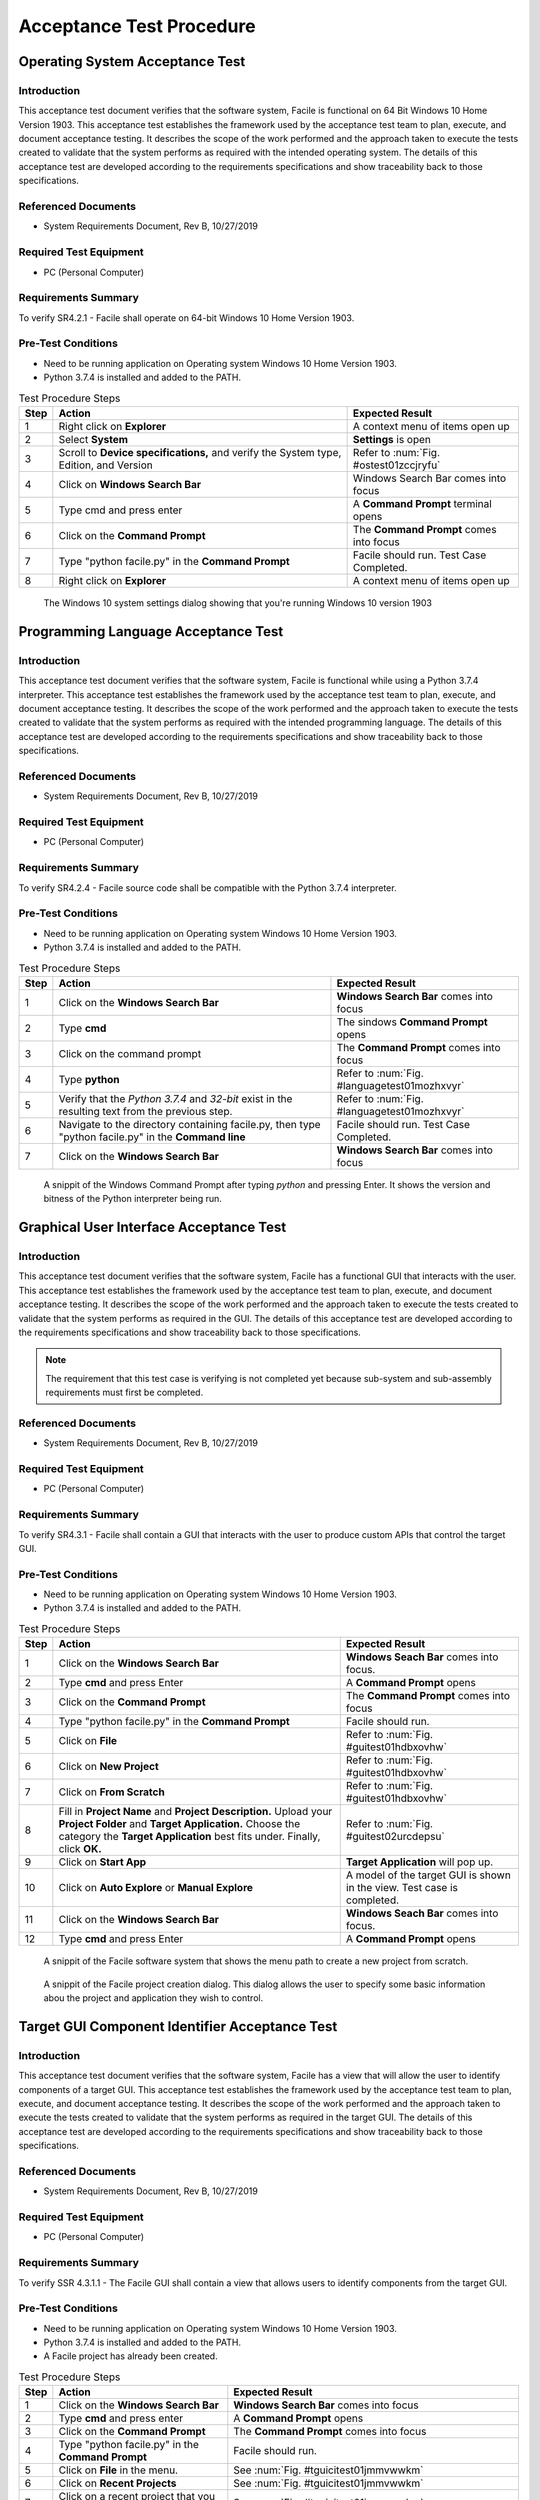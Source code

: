 
..
	This document has been auto generated by the test_procedure sphinx extension. Any changes to
	this file will be overwritten. DO NOT EDIT THIS FILE!


*************************
Acceptance Test Procedure
*************************


.. raw:: latex

	\newpage
	
----------------------------------------------------------------------------------------------------
Operating System Acceptance Test
----------------------------------------------------------------------------------------------------

============
Introduction
============

This acceptance test document verifies that the software system, Facile is functional on 64 Bit Windows 10 Home Version 1903.  This acceptance test establishes the framework used by the acceptance test team to plan, execute, and document acceptance testing.  It describes the scope of the work performed and the approach taken to execute the tests created to validate that the system performs as required with the intended operating system. The details of this acceptance test are developed according to the requirements specifications and show traceability back to those specifications.

====================
Referenced Documents
====================

- System Requirements Document, Rev B, 10/27/2019

=======================
Required Test Equipment
=======================

- PC (Personal Computer)

=========================
Requirements Summary
=========================

To verify SR4.2.1 - Facile shall operate on 64-bit Windows 10 Home Version 1903.

===================
Pre-Test Conditions
===================

- Need to be running application on Operating system Windows 10 Home Version 1903.
- Python 3.7.4 is installed and added to the PATH.

.. tabularcolumns:: |c|L|L|
.. table:: Test Procedure Steps

	+------+---------------------------------------------------------------------------------------+-----------------------------------------+
	| Step | Action                                                                                | Expected Result                         |
	+======+=======================================================================================+=========================================+
	|    1 | Right click on **Explorer**                                                           | A context menu of items open up         |
	+------+---------------------------------------------------------------------------------------+-----------------------------------------+
	|    2 | Select **System**                                                                     | **Settings** is open                    |
	+------+---------------------------------------------------------------------------------------+-----------------------------------------+
	|    3 | Scroll to **Device specifications,** and verify the System type, Edition, and Version | Refer to :num:`Fig. #ostest01zccjryfu`  |
	+------+---------------------------------------------------------------------------------------+-----------------------------------------+
	|    4 | Click on **Windows Search Bar**                                                       | Windows Search Bar comes into focus     |
	+------+---------------------------------------------------------------------------------------+-----------------------------------------+
	|    5 | Type cmd and press enter                                                              | A **Command Prompt** terminal opens     |
	+------+---------------------------------------------------------------------------------------+-----------------------------------------+
	|    6 | Click on the **Command Prompt**                                                       | The **Command Prompt** comes into focus |
	+------+---------------------------------------------------------------------------------------+-----------------------------------------+
	|    7 | Type "python facile.py" in the **Command Prompt**                                     | Facile should run. Test Case Completed. |
	+------+---------------------------------------------------------------------------------------+-----------------------------------------+
	|    8 | Right click on **Explorer**                                                           | A context menu of items open up         |
	+------+---------------------------------------------------------------------------------------+-----------------------------------------+


.. _OStest01zcCjRyFu:

.. figure:: ./images/OS_test_01.png
    :alt: The Windows 10 system settings dialog showing that you're running Windows 10 version 1903
    
    The Windows 10 system settings dialog showing that you're running Windows 10 version 1903
    

.. raw:: latex

	\newpage
	
----------------------------------------------------------------------------------------------------
Programming Language Acceptance Test
----------------------------------------------------------------------------------------------------

============
Introduction
============

This acceptance test document verifies that the software system, Facile is functional while using a Python 3.7.4 interpreter.  This acceptance test establishes the framework used by the acceptance test team to plan, execute, and document acceptance testing.  It describes the scope of the work performed and the approach taken to execute the tests created to validate that the system performs as required with the intended programming language. The details of this acceptance test are developed according to the requirements specifications and show traceability back to those specifications.

====================
Referenced Documents
====================

- System Requirements Document, Rev B, 10/27/2019

=======================
Required Test Equipment
=======================

- PC (Personal Computer)

=========================
Requirements Summary
=========================

To verify SR4.2.4 - Facile source code shall be compatible with the Python 3.7.4 interpreter.

===================
Pre-Test Conditions
===================

- Need to be running application on Operating system Windows 10 Home Version 1903.
- Python 3.7.4 is installed and added to the PATH.

.. tabularcolumns:: |c|L|L|
.. table:: Test Procedure Steps

	+------+------------------------------------------------------------------------------------------------------+----------------------------------------------+
	| Step | Action                                                                                               | Expected Result                              |
	+======+======================================================================================================+==============================================+
	|    1 | Click on the **Windows Search Bar**                                                                  | **Windows Search Bar** comes into focus      |
	+------+------------------------------------------------------------------------------------------------------+----------------------------------------------+
	|    2 | Type **cmd**                                                                                         | The sindows **Command Prompt** opens         |
	+------+------------------------------------------------------------------------------------------------------+----------------------------------------------+
	|    3 | Click on the command prompt                                                                          | The **Command Prompt** comes into focus      |
	+------+------------------------------------------------------------------------------------------------------+----------------------------------------------+
	|    4 | Type **python**                                                                                      | Refer to :num:`Fig. #languagetest01mozhxvyr` |
	+------+------------------------------------------------------------------------------------------------------+----------------------------------------------+
	|    5 | Verify that the *Python 3.7.4* and *32-bit* exist in the resulting text from the previous step.      | Refer to :num:`Fig. #languagetest01mozhxvyr` |
	+------+------------------------------------------------------------------------------------------------------+----------------------------------------------+
	|    6 | Navigate to the directory containing facile.py, then type "python facile.py" in the **Command line** | Facile should run. Test Case Completed.      |
	+------+------------------------------------------------------------------------------------------------------+----------------------------------------------+
	|    7 | Click on the **Windows Search Bar**                                                                  | **Windows Search Bar** comes into focus      |
	+------+------------------------------------------------------------------------------------------------------+----------------------------------------------+


.. _languagetest01MozhxVYr:

.. figure:: ./images/language_test_01.png
    :alt: A snippit of the Windows Command Prompt after typing *python* and pressing Enter. It shows the version and bitness of the Python interpreter being run.
    
    A snippit of the Windows Command Prompt after typing *python* and pressing Enter. It shows the version and bitness of the Python interpreter being run.
    

.. raw:: latex

	\newpage
	
----------------------------------------------------------------------------------------------------
Graphical User Interface Acceptance Test
----------------------------------------------------------------------------------------------------

============
Introduction
============

This acceptance test document verifies that the software system, Facile has a functional GUI that interacts with the user.  This acceptance test establishes the framework used by the acceptance test team to plan, execute, and document acceptance testing.  It describes the scope of the work performed and the approach taken to execute the tests created to validate that the system performs as required in the GUI. The details of this acceptance test are developed according to the requirements specifications and show traceability back to those specifications.

.. note::
    The requirement that this test case is verifying is not completed yet because sub-system and sub-assembly requirements must first be completed.

====================
Referenced Documents
====================

- System Requirements Document, Rev B, 10/27/2019

=======================
Required Test Equipment
=======================

- PC (Personal Computer)

=========================
Requirements Summary
=========================

To verify SR4.3.1 - Facile shall contain a GUI that interacts with the user to produce custom APIs that control the target GUI.

===================
Pre-Test Conditions
===================

- Need to be running application on Operating system Windows 10 Home Version 1903.
- Python 3.7.4 is installed and added to the PATH.

.. tabularcolumns:: |c|L|L|
.. table:: Test Procedure Steps

	+------+---------------------------------------------------------------------------------------------------------------------------------------------------------------------------------------------------------+-------------------------------------------------------------------------+
	| Step | Action                                                                                                                                                                                                  | Expected Result                                                         |
	+======+=========================================================================================================================================================================================================+=========================================================================+
	|    1 | Click on the **Windows Search Bar**                                                                                                                                                                     | **Windows Seach Bar** comes into focus.                                 |
	+------+---------------------------------------------------------------------------------------------------------------------------------------------------------------------------------------------------------+-------------------------------------------------------------------------+
	|    2 | Type **cmd** and press Enter                                                                                                                                                                            | A **Command Prompt** opens                                              |
	+------+---------------------------------------------------------------------------------------------------------------------------------------------------------------------------------------------------------+-------------------------------------------------------------------------+
	|    3 | Click on the **Command Prompt**                                                                                                                                                                         | The **Command Prompt** comes into focus                                 |
	+------+---------------------------------------------------------------------------------------------------------------------------------------------------------------------------------------------------------+-------------------------------------------------------------------------+
	|    4 | Type "python facile.py" in the **Command Prompt**                                                                                                                                                       | Facile should run.                                                      |
	+------+---------------------------------------------------------------------------------------------------------------------------------------------------------------------------------------------------------+-------------------------------------------------------------------------+
	|    5 | Click on **File**                                                                                                                                                                                       | Refer to :num:`Fig. #guitest01hdbxovhw`                                 |
	+------+---------------------------------------------------------------------------------------------------------------------------------------------------------------------------------------------------------+-------------------------------------------------------------------------+
	|    6 | Click on **New Project**                                                                                                                                                                                | Refer to :num:`Fig. #guitest01hdbxovhw`                                 |
	+------+---------------------------------------------------------------------------------------------------------------------------------------------------------------------------------------------------------+-------------------------------------------------------------------------+
	|    7 | Click on **From Scratch**                                                                                                                                                                               | Refer to :num:`Fig. #guitest01hdbxovhw`                                 |
	+------+---------------------------------------------------------------------------------------------------------------------------------------------------------------------------------------------------------+-------------------------------------------------------------------------+
	|    8 | Fill in **Project Name** and **Project Description.** Upload your **Project Folder** and **Target Application.** Choose the category the **Target Application** best fits under. Finally, click **OK.** | Refer to :num:`Fig. #guitest02urcdepsu`                                 |
	+------+---------------------------------------------------------------------------------------------------------------------------------------------------------------------------------------------------------+-------------------------------------------------------------------------+
	|    9 | Click on **Start App**                                                                                                                                                                                  | **Target Application** will pop up.                                     |
	+------+---------------------------------------------------------------------------------------------------------------------------------------------------------------------------------------------------------+-------------------------------------------------------------------------+
	|   10 | Click on **Auto Explore** or **Manual Explore**                                                                                                                                                         | A model of the target GUI is shown in the view. Test case is completed. |
	+------+---------------------------------------------------------------------------------------------------------------------------------------------------------------------------------------------------------+-------------------------------------------------------------------------+
	|   11 | Click on the **Windows Search Bar**                                                                                                                                                                     | **Windows Seach Bar** comes into focus.                                 |
	+------+---------------------------------------------------------------------------------------------------------------------------------------------------------------------------------------------------------+-------------------------------------------------------------------------+
	|   12 | Type **cmd** and press Enter                                                                                                                                                                            | A **Command Prompt** opens                                              |
	+------+---------------------------------------------------------------------------------------------------------------------------------------------------------------------------------------------------------+-------------------------------------------------------------------------+


.. _GUItest01HdbXoVHW:

.. figure:: ./images/GUI_test_01.png
    :alt: A snippit of the Facile software system that shows the menu path to create a new project from scratch.
    
    A snippit of the Facile software system that shows the menu path to create a new project from scratch.
    


.. _GUItest02urcDEPsu:

.. figure:: ./images/GUI_test_02.png
    :alt: A snippit of the Facile project creation dialog. This dialog allows the user to specify some basic information abou the project and application they wish to control.
    
    A snippit of the Facile project creation dialog. This dialog allows the user to specify some basic information abou the project and application they wish to control.
    

.. raw:: latex

	\newpage
	
----------------------------------------------------------------------------------------------------
Target GUI Component Identifier Acceptance Test
----------------------------------------------------------------------------------------------------

============
Introduction
============

This acceptance test document verifies that the software system, Facile has a view that will allow the user to identify components of a target GUI.  This acceptance test establishes the framework used by the acceptance test team to plan, execute, and document acceptance testing.  It describes the scope of the work performed and the approach taken to execute the tests created to validate that the system performs as required in the target GUI. The details of this acceptance test are developed according to the requirements specifications and show traceability back to those specifications.

====================
Referenced Documents
====================

- System Requirements Document, Rev B, 10/27/2019

=======================
Required Test Equipment
=======================

- PC (Personal Computer)

=========================
Requirements Summary
=========================

To verify SSR 4.3.1.1 - The Facile GUI shall contain a view that allows users to identify components from the target GUI.

===================
Pre-Test Conditions
===================

- Need to be running application on Operating system Windows 10 Home Version 1903.
- Python 3.7.4 is installed and added to the PATH.
- A Facile project has already been created.

.. tabularcolumns:: |c|L|L|
.. table:: Test Procedure Steps

	+------+--------------------------------------------------------+--------------------------------------------------------------------------------------+
	| Step | Action                                                 | Expected Result                                                                      |
	+======+========================================================+======================================================================================+
	|    1 | Click on the **Windows Search Bar**                    | **Windows Search Bar** comes into focus                                              |
	+------+--------------------------------------------------------+--------------------------------------------------------------------------------------+
	|    2 | Type **cmd** and press enter                           | A **Command Prompt** opens                                                           |
	+------+--------------------------------------------------------+--------------------------------------------------------------------------------------+
	|    3 | Click on the **Command Prompt**                        | The **Command Prompt** comes into focus                                              |
	+------+--------------------------------------------------------+--------------------------------------------------------------------------------------+
	|    4 | Type "python facile.py" in the **Command Prompt**      | Facile should run.                                                                   |
	+------+--------------------------------------------------------+--------------------------------------------------------------------------------------+
	|    5 | Click on **File** in the menu.                         | See :num:`Fig. #tguicitest01jmmvwwkm`                                                |
	+------+--------------------------------------------------------+--------------------------------------------------------------------------------------+
	|    6 | Click on **Recent Projects**                           | See :num:`Fig. #tguicitest01jmmvwwkm`                                                |
	+------+--------------------------------------------------------+--------------------------------------------------------------------------------------+
	|    7 | Click on a recent project that you created previously. | See :num:`Fig. #tguicitest01jmmvwwkm`                                                |
	+------+--------------------------------------------------------+--------------------------------------------------------------------------------------+
	|    8 | Click on **Start App**                                 | **Target Application** will run.                                                     |
	+------+--------------------------------------------------------+--------------------------------------------------------------------------------------+
	|    9 | Click on **Auto Explore** or **Manual Explore**        | GUI is shown in the view with components highlighted in red. Test case is completed. |
	+------+--------------------------------------------------------+--------------------------------------------------------------------------------------+
	|   10 | Click on the **Windows Search Bar**                    | **Windows Search Bar** comes into focus                                              |
	+------+--------------------------------------------------------+--------------------------------------------------------------------------------------+


.. _TGUICItest01JmMvWwkM:

.. figure:: ./images/TGUICI_test_01.png
    :alt: A snippit of the Facile software system that shows the menu path to open an existing project.
    
    A snippit of the Facile software system that shows the menu path to open an existing project.
    

.. raw:: latex

	\newpage
	
----------------------------------------------------------------------------------------------------
Target GUI Behavior Mapper Acceptance Test
----------------------------------------------------------------------------------------------------

============
Introduction
============

This acceptance test document verifies that the software system, Facile has a GUI that contains a view that allows the users to specify 'Show/Hide' for relation between two components.  This acceptance test establishes the framework used by the acceptance test team to plan, execute, and document acceptance testing.  It describes the scope of the work performed and the approach taken to execute the tests created to validate that the system performs as required in the GUI. The details of this acceptance test are developed according to the requirements specifications and show traceability back to those specifications.

====================
Referenced Documents
====================

- System Requirements Document, Rev B, 10/27/2019

=======================
Required Test Equipment
=======================

- PC (Personal Computer)

=========================
Requirements Summary
=========================

To verify SSR 4.3.1.2 The Facile GUI shall contain a view that allows user to specify 'Show/Hide' relation between two components.

===================
Pre-Test Conditions
===================

- Need to be running application on Operating system Windows 10 Home Version 1903.
- Python 3.7.4 is installed and added to the PATH.
- A Facile project has already been created.

.. tabularcolumns:: |c|L|L|
.. table:: Test Procedure Steps

	+------+--------------------------------------------------------------------+---------------------------------------------------------------------------------------------+
	| Step | Action                                                             | Expected Result                                                                             |
	+======+====================================================================+=============================================================================================+
	|    1 | Click on the **Windows Search Bar**                                | **Windows Search Bar** comes into focus                                                     |
	+------+--------------------------------------------------------------------+---------------------------------------------------------------------------------------------+
	|    2 | Type **cmd** and press enter                                       | A **Command Prompt** opens                                                                  |
	+------+--------------------------------------------------------------------+---------------------------------------------------------------------------------------------+
	|    3 | Click on the **Command Prompt**                                    | The **Command Prompt** comes into focus                                                     |
	+------+--------------------------------------------------------------------+---------------------------------------------------------------------------------------------+
	|    4 | Type "python facile.py" in the **Command Prompt**                  | Facile should run.                                                                          |
	+------+--------------------------------------------------------------------+---------------------------------------------------------------------------------------------+
	|    5 | Click on **File** in the menu.                                     | Context menu of items will be shown                                                         |
	+------+--------------------------------------------------------------------+---------------------------------------------------------------------------------------------+
	|    6 | Click on **Recent Projects**                                       | Context menu of recent projects will be shown.                                              |
	+------+--------------------------------------------------------------------+---------------------------------------------------------------------------------------------+
	|    7 | Click on a recent project that you created previously.             | The selected project will be opened.                                                        |
	+------+--------------------------------------------------------------------+---------------------------------------------------------------------------------------------+
	|    8 | Click on **Start App**                                             | **Target Application** will open                                                            |
	+------+--------------------------------------------------------------------+---------------------------------------------------------------------------------------------+
	|    9 | Click on **Auto Explore** or **Manual Explore**                    | GUI is shown in the view with the selected component highlighted in red.                    |
	+------+--------------------------------------------------------------------+---------------------------------------------------------------------------------------------+
	|   10 | Click on the same button that you clicked on in the previous step. | **Observer** (and **Explorer**) will stop running.                                          |
	+------+--------------------------------------------------------------------+---------------------------------------------------------------------------------------------+
	|   11 | Click on **Add Behavior**                                          | Facile will enter the **ADD_VB** state and wait for the user to select 2 components.        |
	+------+--------------------------------------------------------------------+---------------------------------------------------------------------------------------------+
	|   12 | Click on 2 highlighted components that are shown in the view.      | an arrow will be drawn going from the first component to the second component.              |
	+------+--------------------------------------------------------------------+---------------------------------------------------------------------------------------------+
	|   13 | Select the new visibility behavior in the **project explorer**.    | The properties for the selected visibility behavior will be shown in the Properties editor. |
	+------+--------------------------------------------------------------------+---------------------------------------------------------------------------------------------+
	|   14 | Double click on the right column of the Reaction Type property.    | Options of **Show** or **Hide** will appear in the dropdown menu.                           |
	+------+--------------------------------------------------------------------+---------------------------------------------------------------------------------------------+
	|   15 | Click on **Shows** or **Hides**                                    | Reaction Type property is altered                                                           |
	+------+--------------------------------------------------------------------+---------------------------------------------------------------------------------------------+
	|   16 | Select any behavior in the **Project Explorer**                    | Reaction Type property iis changed in the **Project Explorer**. Test case is completed.     |
	+------+--------------------------------------------------------------------+---------------------------------------------------------------------------------------------+

.. raw:: latex

	\newpage
	
----------------------------------------------------------------------------------------------------
Project Overview Sidebar Acceptance Test
----------------------------------------------------------------------------------------------------

============
Introduction
============

This acceptance test document verifies that the software system, Facile has a GUI, that will have a view of all model components of the API project.  This acceptance test establishes the framework used by the acceptance test team to plan, execute, and document acceptance testing.  It describes the scope of the work performed and the approach taken to execute the tests created to validate that the system performs as required in the GUI. The details of this acceptance test are developed according to the requirements specifications and show traceability back to those specifications.

====================
Referenced Documents
====================

- System Requirements Document, Rev B, 10/27/2019

=======================
Required Test Equipment
=======================

- PC (Personal Computer)

=========================
Requirements Summary
=========================

To verify SSR 4.3.1.3 - The system shall contain a view that shows all model components of the API project.

===================
Pre-Test Conditions
===================

- Need to be running application on Operating system Windows 10 Home Version 1903.
- Python 3.7.4 is installed and added to the PATH.

.. tabularcolumns:: |c|L|L|
.. table:: Test Procedure Steps

	+------+---------------------------------------------------------------------------------------------------------------------------------------------------------------------------------------------------------+--------------------------------------------------------------------------------------------------------------+
	| Step | Action                                                                                                                                                                                                  | Expected Result                                                                                              |
	+======+=========================================================================================================================================================================================================+==============================================================================================================+
	|    1 | Click on the **Windows Search Bar**                                                                                                                                                                     | **Windows Seach Bar** comes into focus.                                                                      |
	+------+---------------------------------------------------------------------------------------------------------------------------------------------------------------------------------------------------------+--------------------------------------------------------------------------------------------------------------+
	|    2 | Type **cmd** and press Enter                                                                                                                                                                            | A **Command Prompt** opens                                                                                   |
	+------+---------------------------------------------------------------------------------------------------------------------------------------------------------------------------------------------------------+--------------------------------------------------------------------------------------------------------------+
	|    3 | Click on the **Command Prompt**                                                                                                                                                                         | The **Command Prompt** comes into focus                                                                      |
	+------+---------------------------------------------------------------------------------------------------------------------------------------------------------------------------------------------------------+--------------------------------------------------------------------------------------------------------------+
	|    4 | Type "python facile.py" in the **Command Prompt**                                                                                                                                                       | Facile should run.                                                                                           |
	+------+---------------------------------------------------------------------------------------------------------------------------------------------------------------------------------------------------------+--------------------------------------------------------------------------------------------------------------+
	|    5 | Click on **File**                                                                                                                                                                                       | Refer to :num:`Fig. #ostest01gxwshbue`                                                                       |
	+------+---------------------------------------------------------------------------------------------------------------------------------------------------------------------------------------------------------+--------------------------------------------------------------------------------------------------------------+
	|    6 | Click on **New Project**                                                                                                                                                                                | Refer to :num:`Fig. #ostest01gxwshbue`                                                                       |
	+------+---------------------------------------------------------------------------------------------------------------------------------------------------------------------------------------------------------+--------------------------------------------------------------------------------------------------------------+
	|    7 | Click on **From Scratch**                                                                                                                                                                               | Refer to :num:`Fig. #ostest01gxwshbue`                                                                       |
	+------+---------------------------------------------------------------------------------------------------------------------------------------------------------------------------------------------------------+--------------------------------------------------------------------------------------------------------------+
	|    8 | Fill in **Project Name** and **Project Description.** Upload your **Project Folder** and **Target Application.** Choose the category the **Target Application** best fits under. Finally, click **OK.** | Project is saved with the *.fcl* extension in the selected folder. Refer to :num:`Fig. #guitest02jrswixyr`   |
	+------+---------------------------------------------------------------------------------------------------------------------------------------------------------------------------------------------------------+--------------------------------------------------------------------------------------------------------------+
	|    9 | Click on **Start App**                                                                                                                                                                                  | **Target Application** will pop up.                                                                          |
	+------+---------------------------------------------------------------------------------------------------------------------------------------------------------------------------------------------------------+--------------------------------------------------------------------------------------------------------------+
	|   10 | Click on **Auto Explore** or **Manual Explore**                                                                                                                                                         | A model of the target GUI is shown in the view.                                                              |
	+------+---------------------------------------------------------------------------------------------------------------------------------------------------------------------------------------------------------+--------------------------------------------------------------------------------------------------------------+
	|   11 | In the left sidebar, expand **Project**, then expand **GUI Components**                                                                                                                                 | All of the GUI Components that make up the project are shown as a hierarchical view in the project explorer. |
	+------+---------------------------------------------------------------------------------------------------------------------------------------------------------------------------------------------------------+--------------------------------------------------------------------------------------------------------------+
	|   12 | Click on the **Windows Search Bar**                                                                                                                                                                     | **Windows Seach Bar** comes into focus.                                                                      |
	+------+---------------------------------------------------------------------------------------------------------------------------------------------------------------------------------------------------------+--------------------------------------------------------------------------------------------------------------+


.. _OStest01GXWsHbUe:

.. figure:: ./images/OS_test_01.png
    :alt: The Windows 10 system settings dialog showing that you're running Windows 10 version 1903
    
    The Windows 10 system settings dialog showing that you're running Windows 10 version 1903
    


.. _GUItest02JrswIXyr:

.. figure:: ./images/GUI_test_02.png
    :alt: 
    
    
    

.. raw:: latex

	\newpage
	
----------------------------------------------------------------------------------------------------
Property Editor Panel Acceptance Test
----------------------------------------------------------------------------------------------------

============
Introduction
============

This acceptance test document verifies that the software system, Facile has a functional GUI that shall contain a view that allows the user to edit specific properties. The properties will be for any model components of the project that are selected by the user.  This acceptance test establishes the framework used by the acceptance test team to plan, execute, and document acceptance testing.  It describes the scope of the work performed and the approach taken to execute the tests created to validate that the system performs as required in the GUI. The details of this acceptance test are developed according to the requirements specifications and show traceability back to those specifications.

====================
Referenced Documents
====================

- System Requirements Document, Rev B, 10/27/2019

=======================
Required Test Equipment
=======================

- PC (Personal Computer)

=========================
Requirements Summary
=========================

To verify SRR 4.3.1.4 - The system shall contain a view that allows the user to edit specific properties for any model components in the project.

===================
Pre-Test Conditions
===================

- Need to be running application on Operating system Windows 10 Home Version 1903.
- Python 3.7.4 is installed and added to the PATH.
- A Facile project has already been created.

.. tabularcolumns:: |c|L|L|
.. table:: Test Procedure Steps

	+------+--------------------------------------------------------------------------------------------+--------------------------------------------------------------------------------------------+
	| Step | Action                                                                                     | Expected Result                                                                            |
	+======+============================================================================================+============================================================================================+
	|    1 | Click on the **Windows Search Bar**                                                        | **Windows Search Bar** comes into focus                                                    |
	+------+--------------------------------------------------------------------------------------------+--------------------------------------------------------------------------------------------+
	|    2 | Type **cmd** and press enter                                                               | A **Command Prompt** opens                                                                 |
	+------+--------------------------------------------------------------------------------------------+--------------------------------------------------------------------------------------------+
	|    3 | Click on the **Command Prompt**                                                            | The **Command Prompt** comes into focus                                                    |
	+------+--------------------------------------------------------------------------------------------+--------------------------------------------------------------------------------------------+
	|    4 | Type "python facile.py" in the **Command Prompt**                                          | Facile should run.                                                                         |
	+------+--------------------------------------------------------------------------------------------+--------------------------------------------------------------------------------------------+
	|    5 | Click on **File** in the menu.                                                             | Context menu of items will be shown                                                        |
	+------+--------------------------------------------------------------------------------------------+--------------------------------------------------------------------------------------------+
	|    6 | Click on **Recent Projects**                                                               | Context menu of recent projects will be shown.                                             |
	+------+--------------------------------------------------------------------------------------------+--------------------------------------------------------------------------------------------+
	|    7 | Click on a recent project that you created previously.                                     | The selected project will be opened.                                                       |
	+------+--------------------------------------------------------------------------------------------+--------------------------------------------------------------------------------------------+
	|    8 | Click on **Start App**                                                                     | **Target Application** will open                                                           |
	+------+--------------------------------------------------------------------------------------------+--------------------------------------------------------------------------------------------+
	|    9 | Click on **Auto Explore** or **Manual Explore**                                            | GUI is shown in the view with the selected component highlighted in red.                   |
	+------+--------------------------------------------------------------------------------------------+--------------------------------------------------------------------------------------------+
	|   10 | Click on a component in the **Target GUI Model Graphics View**                             | Highlighted component will have its properties shown in the **Property Editor** view.      |
	+------+--------------------------------------------------------------------------------------------+--------------------------------------------------------------------------------------------+
	|   11 | Click on a property in the **Property Editor** view                                        | The property will come into focus. Refer to :num:`Fig. #propertytest01ebocuogg`            |
	+------+--------------------------------------------------------------------------------------------+--------------------------------------------------------------------------------------------+
	|   12 | Edit the property value (If editable)                                                      | The value of the property is edited.                                                       |
	+------+--------------------------------------------------------------------------------------------+--------------------------------------------------------------------------------------------+
	|   13 | Select a different component and then select the one that had the *Name* property changed. | The *Name* of the component has been updated in the **Project Explorer**. Test is complete |
	+------+--------------------------------------------------------------------------------------------+--------------------------------------------------------------------------------------------+
	|   14 | Click on the **Windows Search Bar**                                                        | **Windows Search Bar** comes into focus                                                    |
	+------+--------------------------------------------------------------------------------------------+--------------------------------------------------------------------------------------------+


.. _propertytest01ebOCuogg:

.. figure:: ./images/property_test_01.png
    :alt: Shows the Facile software with the *Name* property selected. The *Name* property is always editable.
    
    Shows the Facile software with the *Name* property selected. The *Name* property is always editable.
    

.. raw:: latex

	\newpage
	
----------------------------------------------------------------------------------------------------
Project Settings Dialog Acceptance Test
----------------------------------------------------------------------------------------------------

============
Introduction
============

This acceptance test document verifies that the software system, Facile has a functional GUI that contains a dialog that will allow the user to edit the setting of a specified project.  This acceptance test establishes the framework used by the acceptance test team to plan, execute, and document acceptance testing.  It describes the scope of the work performed and the approach taken to execute the tests created to validate that the system performs as required in the GUI. The details of this acceptance test are developed according to the requirements specifications and show traceability back to those specifications.

====================
Referenced Documents
====================

- System Requirements Document, Rev B, 10/27/2019

=======================
Required Test Equipment
=======================

- PC (Personal Computer)

=========================
Requirements Summary
=========================

To verify SSR 4.3.1.5 - The Facile GUI shall contain a dialog that allows the user to edit project settings.

===================
Pre-Test Conditions
===================

- Need to be running application on Operating system Windows 10 Home Version 1903.
- Python 3.7.4 is installed and added to the PATH.
- A Facile project has already been created.

.. tabularcolumns:: |c|L|L|
.. table:: Test Procedure Steps

	+------+--------------------------------------------------------+---------------------------------------------------------+
	| Step | Action                                                 | Expected Result                                         |
	+======+========================================================+=========================================================+
	|    1 | Click on the **Windows Search Bar**                    | **Windows Search Bar** comes into focus                 |
	+------+--------------------------------------------------------+---------------------------------------------------------+
	|    2 | Type **cmd** and press enter                           | A **Command Prompt** opens                              |
	+------+--------------------------------------------------------+---------------------------------------------------------+
	|    3 | Click on the **Command Prompt**                        | The **Command Prompt** comes into focus                 |
	+------+--------------------------------------------------------+---------------------------------------------------------+
	|    4 | Type "python facile.py" in the **Command Prompt**      | Facile should run.                                      |
	+------+--------------------------------------------------------+---------------------------------------------------------+
	|    5 | Click on **File** in the menu.                         | Context menu of items will be shown                     |
	+------+--------------------------------------------------------+---------------------------------------------------------+
	|    6 | Click on **Recent Projects**                           | Context menu of recent projects will be shown.          |
	+------+--------------------------------------------------------+---------------------------------------------------------+
	|    7 | Click on a recent project that you created previously. | The selected project will be opened.                    |
	+------+--------------------------------------------------------+---------------------------------------------------------+
	|    8 | Click on **File** again                                | Context menu of items will be shown                     |
	+------+--------------------------------------------------------+---------------------------------------------------------+
	|    9 | Click on **Project Settings**                          | Refer to :num:`Fig. #settingstest01trbcimur`            |
	+------+--------------------------------------------------------+---------------------------------------------------------+
	|   10 | Edit any project setting and click on **Save**         | Project setting is edited and saved.                    |
	+------+--------------------------------------------------------+---------------------------------------------------------+
	|   11 | Close the project settings dialog.                     | The project settings dialog is closed.                  |
	+------+--------------------------------------------------------+---------------------------------------------------------+
	|   12 | Open the project settings dialog again.                | The updated values should show. Test case is completed. |
	+------+--------------------------------------------------------+---------------------------------------------------------+
	|   13 | Click on the **Windows Search Bar**                    | **Windows Search Bar** comes into focus                 |
	+------+--------------------------------------------------------+---------------------------------------------------------+


.. _settingstest01tRbciMUr:

.. figure:: ./images/settings_test_01.png
    :alt: Shows the Project Settings dialog.
    
    Shows the Project Settings dialog.
    

.. raw:: latex

	\newpage
	
----------------------------------------------------------------------------------------------------
Project File Extension Acceptance Test
----------------------------------------------------------------------------------------------------

============
Introduction
============

This acceptance test document verifies that the software system, Facile will have its project files saved with a .fcl extension.  This acceptance test establishes the framework used by the acceptance test team to plan, execute, and document acceptance testing.  It describes the scope of the work performed and the approach taken to execute the tests created to validate that the system performs as required in the GUI. The details of this acceptance test are developed according to the requirements specifications and show traceability back to those specifications.

====================
Referenced Documents
====================

- System Requirements Document, Rev B, 10/27/2019

=======================
Required Test Equipment
=======================

- PC (Personal Computer)

=========================
Requirements Summary
=========================

To verify SR4.2.1 - Facile shall operate on 64-bit Windows 10 Home Version 1903.

===================
Pre-Test Conditions
===================

- Need to be running application on Operating system Windows 10 Home Version 1903.
- Python 3.7.4 is installed and added to the PATH.

.. tabularcolumns:: |c|L|L|
.. table:: Test Procedure Steps

	+------+---------------------------------------------------------------------------------------------------------------------------------------------------------------------------------------------------------+--------------------------------------------------------------------------------------------------------------------------------------------------+
	| Step | Action                                                                                                                                                                                                  | Expected Result                                                                                                                                  |
	+======+=========================================================================================================================================================================================================+==================================================================================================================================================+
	|    1 | Click on the **Windows Search Bar**                                                                                                                                                                     | **Windows Seach Bar** comes into focus.                                                                                                          |
	+------+---------------------------------------------------------------------------------------------------------------------------------------------------------------------------------------------------------+--------------------------------------------------------------------------------------------------------------------------------------------------+
	|    2 | Type **cmd** and press Enter                                                                                                                                                                            | A **Command Prompt** opens                                                                                                                       |
	+------+---------------------------------------------------------------------------------------------------------------------------------------------------------------------------------------------------------+--------------------------------------------------------------------------------------------------------------------------------------------------+
	|    3 | Click on the **Command Prompt**                                                                                                                                                                         | The **Command Prompt** comes into focus                                                                                                          |
	+------+---------------------------------------------------------------------------------------------------------------------------------------------------------------------------------------------------------+--------------------------------------------------------------------------------------------------------------------------------------------------+
	|    4 | Type "python facile.py" in the **Command Prompt**                                                                                                                                                       | Facile should run.                                                                                                                               |
	+------+---------------------------------------------------------------------------------------------------------------------------------------------------------------------------------------------------------+--------------------------------------------------------------------------------------------------------------------------------------------------+
	|    5 | Click on **File**                                                                                                                                                                                       | Refer to :num:`Fig. #ostest01pgxxdaem`                                                                                                           |
	+------+---------------------------------------------------------------------------------------------------------------------------------------------------------------------------------------------------------+--------------------------------------------------------------------------------------------------------------------------------------------------+
	|    6 | Click on **New Project**                                                                                                                                                                                | Refer to :num:`Fig. #ostest01pgxxdaem`                                                                                                           |
	+------+---------------------------------------------------------------------------------------------------------------------------------------------------------------------------------------------------------+--------------------------------------------------------------------------------------------------------------------------------------------------+
	|    7 | Click on **From Scratch**                                                                                                                                                                               | Refer to :num:`Fig. #ostest01pgxxdaem`                                                                                                           |
	+------+---------------------------------------------------------------------------------------------------------------------------------------------------------------------------------------------------------+--------------------------------------------------------------------------------------------------------------------------------------------------+
	|    8 | Fill in **Project Name** and **Project Description.** Upload your **Project Folder** and **Target Application.** Choose the category the **Target Application** best fits under. Finally, click **OK.** | Project is saved with the *.fcl* extension in the selected folder. Refer to :num:`Fig. #guitest02rybfmqpw`                                       |
	+------+---------------------------------------------------------------------------------------------------------------------------------------------------------------------------------------------------------+--------------------------------------------------------------------------------------------------------------------------------------------------+
	|    9 | In the Windows taskbar, click on **File Explorer** and navigate to your project folder.                                                                                                                 | A variety of files are shown. The main file is the name of your project with the *.fcl* extension. Refer to :num:`Fig. #extensiontest01rmcayjwx` |
	+------+---------------------------------------------------------------------------------------------------------------------------------------------------------------------------------------------------------+--------------------------------------------------------------------------------------------------------------------------------------------------+
	|   10 | Click on the **Windows Search Bar**                                                                                                                                                                     | **Windows Seach Bar** comes into focus.                                                                                                          |
	+------+---------------------------------------------------------------------------------------------------------------------------------------------------------------------------------------------------------+--------------------------------------------------------------------------------------------------------------------------------------------------+


.. _OStest01pGxXDaEM:

.. figure:: ./images/OS_test_01.png
    :alt: 
    
    
    


.. _GUItest02rYBFmqPw:

.. figure:: ./images/GUI_test_02.png
    :alt: 
    
    
    


.. _extensiontest01rmCAYJWx:

.. figure:: ./images/extension_test_01.png
    :alt: Shows the files in your project. The filenames in your project may differ, but the extensions should remain the same.
    
    Shows the files in your project. The filenames in your project may differ, but the extensions should remain the same.
    

.. raw:: latex

	\newpage
	
----------------------------------------------------------------------------------------------------
Project File Format Acceptance Test
----------------------------------------------------------------------------------------------------

============
Introduction
============

This acceptance test document verifies that the software system, Facile will have project files than be in a human-readable format such as JSON.  This acceptance test establishes the framework used by the acceptance test team to plan, execute, and document acceptance testing.  It describes the scope of the work performed and the approach taken to execute the tests created to validate that the system performs as required. The details of this acceptance test are developed according to the requirements specifications and show traceability back to those specifications.

====================
Referenced Documents
====================

- System Requirements Document, Rev B, 10/27/2019

=======================
Required Test Equipment
=======================

- PC (Personal Computer)

=========================
Requirements Summary
=========================

To verify SR 4.6.4 - Facile project files shall be in a human-readable format such as JSON.

===================
Pre-Test Conditions
===================

- Need to be running application on Operating system Windows 10 Home Version 1903.
- Python 3.7.4 is installed and added to the PATH.

.. tabularcolumns:: |c|L|L|
.. table:: Test Procedure Steps

	+------+---------------------------------------------------------------------------------------------------------------------------------------------------------------------------------------------------------+--------------------------------------------------------------------------------------------------------------------------------------------------+
	| Step | Action                                                                                                                                                                                                  | Expected Result                                                                                                                                  |
	+======+=========================================================================================================================================================================================================+==================================================================================================================================================+
	|    1 | Click on the **Windows Search Bar**                                                                                                                                                                     | **Windows Seach Bar** comes into focus.                                                                                                          |
	+------+---------------------------------------------------------------------------------------------------------------------------------------------------------------------------------------------------------+--------------------------------------------------------------------------------------------------------------------------------------------------+
	|    2 | Type **cmd** and press Enter                                                                                                                                                                            | A **Command Prompt** opens                                                                                                                       |
	+------+---------------------------------------------------------------------------------------------------------------------------------------------------------------------------------------------------------+--------------------------------------------------------------------------------------------------------------------------------------------------+
	|    3 | Click on the **Command Prompt**                                                                                                                                                                         | The **Command Prompt** comes into focus                                                                                                          |
	+------+---------------------------------------------------------------------------------------------------------------------------------------------------------------------------------------------------------+--------------------------------------------------------------------------------------------------------------------------------------------------+
	|    4 | Type "python facile.py" in the **Command Prompt**                                                                                                                                                       | Facile should run.                                                                                                                               |
	+------+---------------------------------------------------------------------------------------------------------------------------------------------------------------------------------------------------------+--------------------------------------------------------------------------------------------------------------------------------------------------+
	|    5 | Click on **File**                                                                                                                                                                                       | Refer to :num:`Fig. #ostest01iwuyegnw`                                                                                                           |
	+------+---------------------------------------------------------------------------------------------------------------------------------------------------------------------------------------------------------+--------------------------------------------------------------------------------------------------------------------------------------------------+
	|    6 | Click on **New Project**                                                                                                                                                                                | Refer to :num:`Fig. #ostest01iwuyegnw`                                                                                                           |
	+------+---------------------------------------------------------------------------------------------------------------------------------------------------------------------------------------------------------+--------------------------------------------------------------------------------------------------------------------------------------------------+
	|    7 | Click on **From Scratch**                                                                                                                                                                               | Refer to :num:`Fig. #ostest01iwuyegnw`                                                                                                           |
	+------+---------------------------------------------------------------------------------------------------------------------------------------------------------------------------------------------------------+--------------------------------------------------------------------------------------------------------------------------------------------------+
	|    8 | Fill in **Project Name** and **Project Description.** Upload your **Project Folder** and **Target Application.** Choose the category the **Target Application** best fits under. Finally, click **OK.** | Project is saved with the *.fcl* extension in the selected folder. Refer to :num:`Fig. #guitest02tcceuhwi`                                       |
	+------+---------------------------------------------------------------------------------------------------------------------------------------------------------------------------------------------------------+--------------------------------------------------------------------------------------------------------------------------------------------------+
	|    9 | In the Windows taskbar, click on **File Explorer** and navigate to your project folder.                                                                                                                 | A variety of files are shown. The main file is the name of your project with the *.fcl* extension. Refer to :num:`Fig. #extensiontest01qlbpwiou` |
	+------+---------------------------------------------------------------------------------------------------------------------------------------------------------------------------------------------------------+--------------------------------------------------------------------------------------------------------------------------------------------------+
	|   10 | Right click on the project file (*.fcl* extension) and select **Open with**. Select a text editor to open the file with.                                                                                | The content of the Project file is shown in human-readable format in the chosen text editor. Test case completed.                                |
	+------+---------------------------------------------------------------------------------------------------------------------------------------------------------------------------------------------------------+--------------------------------------------------------------------------------------------------------------------------------------------------+
	|   11 | Click on the **Windows Search Bar**                                                                                                                                                                     | **Windows Seach Bar** comes into focus.                                                                                                          |
	+------+---------------------------------------------------------------------------------------------------------------------------------------------------------------------------------------------------------+--------------------------------------------------------------------------------------------------------------------------------------------------+


.. _OStest01IwUyeGnW:

.. figure:: ./images/OS_test_01.png
    :alt: The Windows 10 system settings dialog showing that you're running Windows 10 version 1903
    
    The Windows 10 system settings dialog showing that you're running Windows 10 version 1903
    


.. _GUItest02tcCEuhWi:

.. figure:: ./images/GUI_test_02.png
    :alt: 
    
    
    


.. _extensiontest01qlbpWIoU:

.. figure:: ./images/extension_test_01.png
    :alt: 
    
    
    
